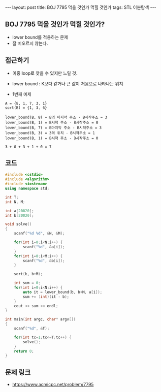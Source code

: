 #+HTML: ---
#+HTML: layout: post
#+HTML: title: BOJ 7795 먹을 것인가 먹힐 것인가
#+HTML: tags: STL 이분탐색
#+HTML: ---
#+OPTIONS: ^:nil

** BOJ 7795 먹을 것인가 먹힐 것인가?
- lower bound를 적용하는 문제
- 잘 떠오르지 않는다.

** 접근하기
- 이중 loop로 찾을 수 있지만 느릴 것.
- lower bound : K보다 같거나 큰 값이 처음으로 나타나는 위치

- 1번째 예제
#+BEGIN_EXAMPLE
A = {8, 1, 7, 3, 1}
sort(B) = {1, 3, 6}

lower_bound(B, 8) = B의 마지막 주소 - B시작주소 = 3
lower_bound(B, 1) = B시작 주소 - B시작주소 = 0
lower_bound(B, 7) = B마지막 주소 - B시작주소 = 3
lower_bound(B, 3) = 3의 위치 - B시작주소 = 1
lower_bound(B, 1) = B시작 주소 - B시작주소 = 0

3 + 0 + 3 + 1 + 0 = 7
#+END_EXAMPLE

** 코드
#+BEGIN_SRC cpp
#include <cstdio>
#include <algorithm>
#include <iostream>
using namespace std;

int T;
int N, M;

int a[20020];
int b[20020];

void solve()
{
    scanf("%d %d", &N, &M);
    
    for(int i=0;i<N;i++) {
        scanf("%d", &a[i]);
    }
    for(int i=0;i<M;i++) {
        scanf("%d", &b[i]);
    }

    sort(b, b+M);

    int sum = 0;
    for(int i=0;i<N;i++) {
        auto it = lower_bound(b, b+M, a[i]);
        sum += (int)(it - b);
    }
    cout << sum << endl;
}

int main(int argc, char* argv[])
{
    scanf("%d", &T);    

    for(int tc=1;tc<=T;tc++) {
        solve();
    }
    return 0;
}
#+END_SRC

** 문제 링크
- https://www.acmicpc.net/problem/7795
